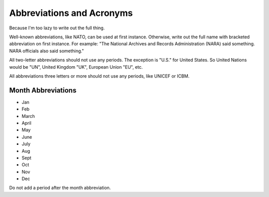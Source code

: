 Abbreviations and Acronyms
==========================

Because I'm too lazy to write out the full thing. 

Well-known abbreviations, like NATO, can be used at first instance. Otherwise, write out the full name with bracketed abbreviation on first instance. For example: "The National Archives and Records Administration (NARA) said something. NARA officials also said something."

All two-letter abbreviations should not use any periods. The exception is "U.S." for United States. So United Nations would be "UN", United Kingdom "UK", European Union "EU", etc. 

All abbreviations three letters or more should not use any periods, like UNICEF or ICBM. 

Month Abbreviations
-------------------

* Jan
* Feb
* March
* April
* May
* June
* July
* Aug
* Sept
* Oct
* Nov
* Dec

Do not add a period after the month abbreviation.  